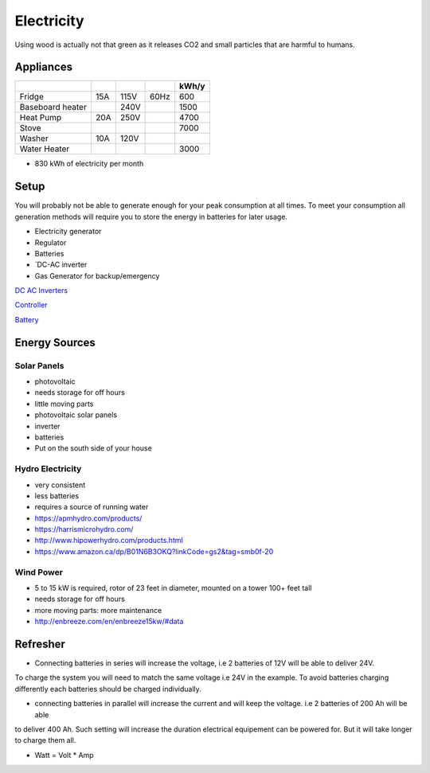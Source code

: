 Electricity
===========

Using wood is actually not that green as it releases CO2 and small particles that are harmful
to humans.

Appliances
~~~~~~~~~~

+------------------+-----+------+------+-------+
|                  |     |      |      | kWh/y |
+==================+=====+======+======+=======+
| Fridge           | 15A | 115V | 60Hz |   600 |
+------------------+-----+------+------+-------+
| Baseboard heater |     | 240V |      |  1500 |
+------------------+-----+------+------+-------+
| Heat Pump        | 20A | 250V |      |  4700 |
+------------------+-----+------+------+-------+
| Stove            |     |      |      |  7000 |
+------------------+-----+------+------+-------+
| Washer           | 10A | 120V |      |       |
+------------------+-----+------+------+-------+
| Water Heater     |     |      |      |  3000 |
+------------------+-----+------+------+-------+

* 830 kWh of electricity per month

Setup
~~~~~

You will probably not be able to generate enough for your peak consumption at all times.
To meet your consumption all generation methods will require you to store the energy
in batteries for later usage.


* Electricity generator
* Regulator
* Batteries
* `DC-AC inverter 
* Gas Generator for backup/emergency

`DC AC Inverters <https://canada.newark.com/c/power-line-protection/dc-ac-inverters>`_

`Controller <https://www.amazon.com/EPEVER-Controller-Regulator-Temperature-Monitoring/dp/B08CN1QZXF/ref=sr_1_7?tag=offgridpermac-20&th=1>`_

`Battery <https://www.amazon.ca/-/fr/Batterie-lithium-int%C3%A9gr%C3%A9e-cycles-charge/dp/B09BVNLRZK/ref=sr_1_3?__mk_fr_CA=%C3%85M%C3%85%C5%BD%C3%95%C3%91&crid=5SQCQWCN7D0D&keywords=Wind%2Bsolar%2Bbatteries&qid=1641754690&s=lawn-garden&sprefix=wind%2Bsolar%2Bbatteries%2Clawngarden%2C70&sr=1-3&th=1>`_


Energy Sources
~~~~~~~~~~~~~~

Solar Panels
------------

* photovoltaic
* needs storage for off hours
* little moving parts

* photovoltaic solar panels
* inverter
* batteries

* Put on the south side of your house

Hydro Electricity
-----------------

* very consistent
* less batteries
* requires a source of running water


* https://apmhydro.com/products/
* https://harrismicrohydro.com/
* http://www.hipowerhydro.com/products.html
* https://www.amazon.ca/dp/B01N6B3OKQ?linkCode=gs2&tag=smb0f-20


Wind Power
----------

* 5 to 15 kW is required, rotor of 23 feet in diameter, mounted on a tower 100+ feet tall
* needs storage for off hours
* more moving parts: more maintenance


* http://enbreeze.com/en/enbreeze15kw/#data


Refresher
~~~~~~~~~

* Connecting batteries in series will increase the voltage, i.e 2 batteries of 12V will be able to deliver 24V.
To charge the system you will need to match the same voltage i.e 24V in the example.
To avoid batteries charging differently each batteries should be charged individually.

* connecting batteries in parallel will increase the current and will keep the voltage. i.e 2 batteries of 200 Ah will be able 
to deliver 400 Ah. Such setting will increase the duration electrical equipement can be powered for.
But it will take longer to charge them all.

* Watt = Volt * Amp
